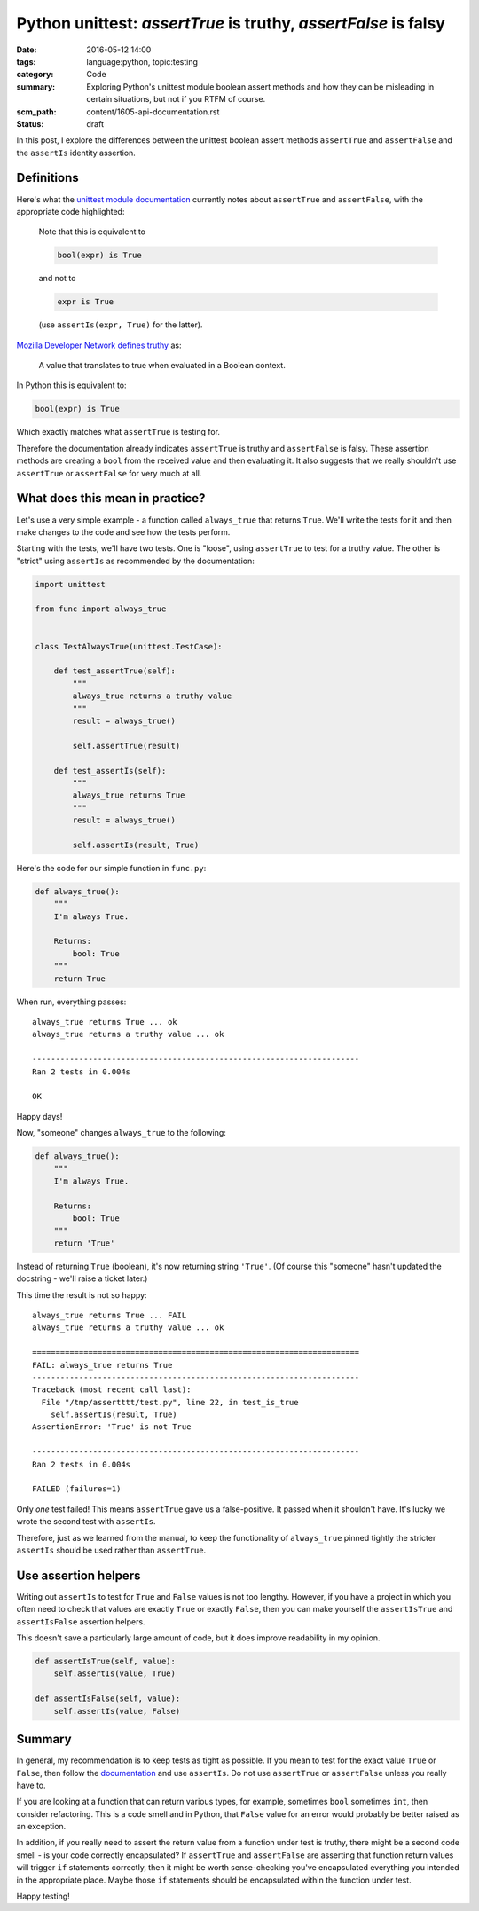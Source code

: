 Python unittest: `assertTrue` is truthy, `assertFalse` is falsy
===============================================================

:date: 2016-05-12 14:00
:tags: language:python, topic:testing
:category: Code
:summary: Exploring Python's unittest module boolean assert methods and how
          they can be misleading in certain situations, but not if you RTFM of
          course.
:scm_path: content/1605-api-documentation.rst
:status: draft

In this post, I explore the differences between the unittest boolean assert
methods ``assertTrue`` and ``assertFalse`` and the ``assertIs`` identity
assertion.

Definitions
-----------

Here's what the `unittest module documentation
<https://docs.python.org/3/library/unittest.html#unittest.TestCase.assertTrue>`_
currently notes about ``assertTrue`` and ``assertFalse``, with the appropriate
code highlighted:

    Note that this is equivalent to 

    .. code-block:: python

        bool(expr) is True

    and not to

    .. code-block:: python

        expr is True

    (use ``assertIs(expr, True)`` for the latter).

`Mozilla Developer Network defines truthy <https://developer.mozilla.org/en-US/docs/Glossary/Truthy>`_ as:

    A value that translates to true when evaluated in a Boolean context.

In Python this is equivalent to:

.. code-block:: python

    bool(expr) is True

Which exactly matches what ``assertTrue`` is testing for.

Therefore the documentation already indicates ``assertTrue`` is truthy and
``assertFalse`` is falsy. These assertion methods are creating a ``bool`` from
the received value and then evaluating it. It also suggests that we really
shouldn't use ``assertTrue`` or ``assertFalse`` for very much at all.

What does this mean in practice?
--------------------------------

Let's use a very simple example - a function called ``always_true`` that
returns ``True``. We'll write the tests for it and then make changes to the
code and see how the tests perform.

Starting with the tests, we'll have two tests. One is "loose", using
``assertTrue`` to test for a truthy value. The other is "strict" using
``assertIs`` as recommended by the documentation:

.. code-block:: python

    import unittest

    from func import always_true


    class TestAlwaysTrue(unittest.TestCase):

        def test_assertTrue(self):
            """
            always_true returns a truthy value
            """
            result = always_true()

            self.assertTrue(result)

        def test_assertIs(self):
            """
            always_true returns True
            """
            result = always_true()

            self.assertIs(result, True)

Here's the code for our simple function in ``func.py``:

.. code-block:: python

    def always_true():
        """
        I'm always True.

        Returns:
            bool: True
        """
        return True

When run, everything passes::

    always_true returns True ... ok
    always_true returns a truthy value ... ok

    ----------------------------------------------------------------------
    Ran 2 tests in 0.004s

    OK

Happy days!

Now, "someone" changes ``always_true`` to the following:

.. code-block:: python

    def always_true():
        """
        I'm always True.

        Returns:
            bool: True
        """
        return 'True'

Instead of returning ``True`` (boolean), it's now returning string ``'True'``.
(Of course this "someone" hasn't updated the docstring - we'll raise a ticket
later.)

This time the result is not so happy::

    always_true returns True ... FAIL
    always_true returns a truthy value ... ok

    ======================================================================
    FAIL: always_true returns True
    ----------------------------------------------------------------------
    Traceback (most recent call last):
      File "/tmp/assertttt/test.py", line 22, in test_is_true
        self.assertIs(result, True)
    AssertionError: 'True' is not True

    ----------------------------------------------------------------------
    Ran 2 tests in 0.004s

    FAILED (failures=1)

Only *one* test failed! This means ``assertTrue`` gave us a false-positive. It
passed when it shouldn't have. It's lucky we wrote the second test with
``assertIs``.

Therefore, just as we learned from the manual, to keep the functionality of
``always_true`` pinned tightly the stricter ``assertIs`` should be used rather
than ``assertTrue``.


Use assertion helpers
---------------------

Writing out ``assertIs`` to test for ``True`` and ``False`` values is not too
lengthy. However, if you have a project in which you often need to check that
values are exactly ``True`` or exactly ``False``, then you can make yourself
the ``assertIsTrue`` and ``assertIsFalse`` assertion helpers.

This doesn't save a particularly large amount of code, but it does improve
readability in my opinion.

.. code-block:: python

    def assertIsTrue(self, value):
        self.assertIs(value, True)

    def assertIsFalse(self, value):
        self.assertIs(value, False)

Summary
-------

In general, my recommendation is to keep tests as tight as possible. If you
mean to test for the exact value ``True`` or ``False``, then follow the
`documentation
<https://docs.python.org/3/library/unittest.html#unittest.TestCase.assertTrue>`_
and use ``assertIs``. Do not use ``assertTrue`` or ``assertFalse`` unless you
really have to.

If you are looking at a function that can return various types, for example,
sometimes ``bool`` sometimes ``int``, then consider refactoring. This is a code
smell and in Python, that ``False`` value for an error would probably be better
raised as an exception.

In addition, if you really need to assert the return value from a function
under test is truthy, there might be a second code smell - is your code
correctly encapsulated? If ``assertTrue`` and ``assertFalse`` are asserting
that function return values will trigger ``if`` statements correctly, then it
might be worth sense-checking you've encapsulated everything you intended in
the appropriate place. Maybe those ``if`` statements should be encapsulated
within the function under test.

Happy testing!
